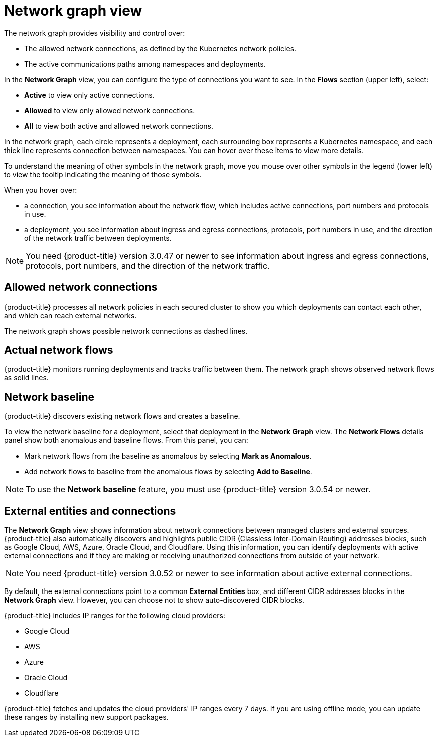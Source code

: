 // Module included in the following assemblies:
//
// * operating/manage-network-policies.adoc
:_module-type: CONCEPT
[id="network-graph-view_{context}"]
= Network graph view

[role="_abstract"]
The network graph provides visibility and control over:

* The allowed network connections, as defined by the Kubernetes network policies.
* The active communications paths among namespaces and deployments.

In the *Network Graph* view, you can configure the type of connections you want to see.
In the *Flows* section (upper left), select:

* *Active* to view only active connections.
* *Allowed* to view only allowed network connections.
* *All* to view both active and allowed network connections.

In the network graph, each circle represents a deployment, each surrounding box represents a Kubernetes namespace, and each thick line represents connection between namespaces.
You can hover over these items to view more details.

To understand the meaning of other symbols in the network graph, move you mouse over other symbols in the legend (lower left) to view the tooltip indicating the meaning of those symbols.

When you hover over:

* a connection, you see information about the network flow, which includes active connections, port numbers and protocols in use.
* a deployment, you see information about ingress and egress connections, protocols, port numbers in use, and the direction of the network traffic between deployments.

[NOTE]
====
You need {product-title} version 3.0.47 or newer to see information about ingress and egress connections, protocols, port numbers, and the direction of the network traffic.
====

[discrete]
== Allowed network connections

{product-title} processes all network policies in each secured cluster to show you which deployments can contact each other, and which can reach external networks.

The network graph shows possible network connections as dashed lines.

[discrete]
== Actual network flows

{product-title} monitors running deployments and tracks traffic between them.
The network graph shows observed network flows as solid lines.

[discrete]
== Network baseline

{product-title} discovers existing network flows and creates a baseline.
//See link:/docs/manage-network-policies/use-network-baselining/[Use network baselining] for more details.

To view the network baseline for a deployment, select that deployment in the *Network Graph* view.
The *Network Flows* details panel show both anomalous and baseline flows.
From this panel, you can:

* Mark network flows from the baseline as anomalous by selecting *Mark as Anomalous*.
* Add network flows to baseline from the anomalous flows by selecting *Add to Baseline*.

[NOTE]
====
To use the *Network baseline* feature, you must use {product-title} version 3.0.54 or newer.
====

[discrete]
== External entities and connections

The *Network Graph* view shows information about network connections between managed clusters and external sources.
{product-title} also automatically discovers and highlights public CIDR (Classless Inter-Domain	Routing) addresses blocks, such as Google Cloud, AWS, Azure, Oracle Cloud, and Cloudflare.
Using this information, you can identify deployments with active external connections and if they are making or receiving unauthorized connections from outside of your network.

[NOTE]
====
You need {product-title} version 3.0.52 or newer to see information about active external connections.
====

By default, the external connections point to a common *External Entities* box, and different CIDR addresses blocks in the *Network Graph* view.
However, you can choose not to show auto-discovered CIDR blocks.

{product-title} includes IP ranges for the following cloud providers:

* Google Cloud
* AWS
* Azure
* Oracle Cloud
* Cloudflare

{product-title} fetches and updates the cloud providers' IP ranges every 7 days.
If you are using offline mode,  you can update these ranges by installing new support packages.
//Link to offline docs
